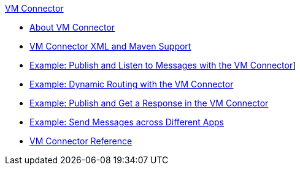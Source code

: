 .xref:index.adoc[VM Connector]
* xref:index.adoc[About VM Connector]
* xref:vm-xml-maven.adoc[VM Connector XML and Maven Support]
* xref:vm-publish-listen.adoc[Example: Publish and Listen to Messages with the VM Connector]]
* xref:vm-dynamic-routing.adoc[Example: Dynamic Routing with the VM Connector]
* xref:vm-publish-response.adoc[Example: Publish and Get a Response in the VM Connector]
* xref:vm-publish-across-apps.adoc[Example: Send Messages across Different Apps]
* xref:vm-reference.adoc[VM Connector Reference]
